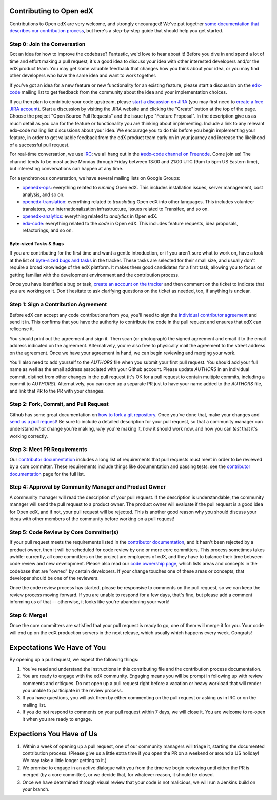 ############################
Contributing to Open edX
############################

Contributions to Open edX are very welcome, and strongly encouraged! We've
put together `some documentation that describes our contribution process`_,
but here's a step-by-step guide that should help you get started.

.. _some documentation that describes our contribution process: http://edx.readthedocs.org/projects/userdocs/en/latest/process/overview.html

Step 0: Join the Conversation
=============================

Got an idea for how to improve the codebase? Fantastic, we'd love to hear about
it! Before you dive in and spend a lot of time and effort making a pull request,
it's a good idea to discuss your idea with other interested developers and/or the 
edX product team. You may get some valuable feedback that changes how you think
about your idea, or you may find other developers who have the same idea and want
to work together.

If you've got an idea for a new feature or new functionality for an existing feature,
please start a discussion on the `edx-code`_ mailing list to get feedback from
the community about the idea and your implementation choices.

.. _edx-code: https://groups.google.com/forum/#!forum/edx-code

If you then plan to contribute your code upstream, please `start a discussion on JIRA`_
(you may first need to `create a free JIRA account`_).
Start a discussion by visiting the JIRA website and clicking the "Create" button at the
top of the page. Choose the project "Open Source Pull Requests" and the issue type
"Feature Proposal". In the description give us as much detail as you can for the feature
or functionality you are thinking about implementing. Include a link to any relevant
edx-code mailing list discussions about your idea. We encourage you to do this before
you begin implementing your feature, in order to get valuable feedback from the edX
product team early on in your journey and increase the likelihood of a successful
pull request.

.. _start a discussion on JIRA: https://openedx.atlassian.net/secure/Dashboard.jspa
.. _create a free JIRA account: https://openedx.atlassian.net/admin/users/sign-up

For real-time conversation, we use `IRC`_: we all hang out in the
`#edx-code channel on Freenode`_. Come join us! The channel tends to be most
active Monday through Friday between 13:00 and 21:00 UTC
(9am to 5pm US Eastern time), but interesting conversations can happen
at any time.

.. _IRC: http://www.irchelp.org/
.. _#edx-code channel on Freenode: http://webchat.freenode.net/?channels=edx-code

For asynchronous conversation, we have several mailing lists on Google Groups:

* `openedx-ops`_: everything related to *running* Open edX. This includes
  installation issues, server management, cost analysis, and so on.
* `openedx-translation`_: everything related to *translating* Open edX into
  other languages. This includes volunteer translators, our internationalization
  infrastructure, issues related to Transifex, and so on.
* `openedx-analytics`_: everything related to *analytics* in Open edX.
* `edx-code`_: everything related to the *code* in Open edX. This includes
  feature requests, idea proposals, refactorings, and so on.

.. _openedx-ops: https://groups.google.com/forum/#!forum/openedx-ops
.. _openedx-translation: https://groups.google.com/forum/#!forum/openedx-translation
.. _openedx-analytics: https://groups.google.com/forum/#!forum/openedx-analytics
.. _edx-code: https://groups.google.com/forum/#!forum/edx-code

Byte-sized Tasks & Bugs
-----------------------

If you are contributing for the first time and want a gentle introduction, 
or if you aren't sure what to work on, have a look at the list of
`byte-sized bugs and tasks`_ in the tracker. These tasks are selected for their
small size, and usually don't require a broad knowledge of the edX platform.
It makes them good candidates for a first task, allowing you to focus on getting
familiar with the development environment and the contribution process.

.. _byte-sized bugs and tasks: https://openedx.atlassian.net/issues/?filter=12810

Once you have identified a bug or task, `create an account on the tracker`_ and
then comment on the ticket to indicate that you are working on it. Don't hesitate
to ask clarifying questions on the ticket as needed, too, if anything is unclear.

.. _create an account on the tracker: https://openedx.atlassian.net/admin/users/sign-up

Step 1: Sign a Contribution Agreement
=====================================

Before edX can accept any code contributions from you, you'll need to sign
the `individual contributor agreement`_ and send it in. This confirms
that you have the authority to contribute the code in the pull request and
ensures that edX can relicense it.

You should print out the agreement and sign it. Then scan (or photograph) the
signed agreement and email it to the email address indicated on the agreement.
Alternatively, you're also free to physically mail the agreement to the street
address on the agreement. Once we have your agreement in hand, we can begin
reviewing and merging your work.

You'll also need to add yourself to the `AUTHORS` file when you submit your
first pull request.  You should add your full name as well as the email address
associated with your Github account.  Please update `AUTHORS` in an individual
commit, distinct from other changes in the pull request (it's OK for a pull
request to contain multiple commits, including a commit to `AUTHORS`).
Alternatively, you can open up a separate PR just to have your name added to
the `AUTHORS` file, and link that PR to the PR with your changes.

Step 2: Fork, Commit, and Pull Request
======================================
Github has some great documentation on `how to fork a git repository`_. Once
you've done that, make your changes and `send us a pull request`_! Be sure to
include a detailed description for your pull request, so that a community
manager can understand *what* change you're making, *why* you're making it, *how*
it should work now, and how you can *test* that it's working correctly.

.. _how to fork a git repository: https://help.github.com/articles/fork-a-repo
.. _send us a pull request: https://help.github.com/articles/creating-a-pull-request

Step 3: Meet PR Requirements
============================

Our `contributor documentation`_ includes a long list of requirements that pull
requests must meet in order to be reviewed by a core committer. These requirements
include things like documentation and passing tests: see the
`contributor documentation`_ page for the full list.

.. _contributor documentation: http://edx.readthedocs.org/projects/userdocs/en/latest/process/contributor.html

Step 4: Approval by Community Manager and Product Owner
=======================================================

A community manager will read the description of your pull request. If the
description is understandable, the community manager will send the pull request
to a product owner. The product owner will evaluate if the pull request is a
good idea for Open edX, and if not, your pull request will be rejected. This
is another good reason why you should discuss your ideas with other members
of the community before working on a pull request!

Step 5: Code Review by Core Committer(s)
========================================

If your pull request meets the requirements listed in the
`contributor documentation`_, and it hasn't been rejected by a product owner,
then it will be scheduled for code review by one or more core committers. This
process sometimes takes awhile: currently, all core committers on the project
are employees of edX, and they have to balance their time between code review
and new development. Please also read our `code ownership page`_, which
lists areas and concepts in the codebase that are "owned" by certain developers.
If your change touches one of these areas or concepts, that developer should be
one of the reviewers.

Once the code review process has started, please be responsive to comments on
the pull request, so we can keep the review process moving forward.
If you are unable to respond for a few days, that's fine, but
please add a comment informing us of that -- otherwise, it looks like you're
abandoning your work!

.. _code ownership page: https://github.com/edx/edx-platform/wiki/Code-Ownership

Step 6: Merge!
==============

Once the core committers are satisfied that your pull request is ready to go,
one of them will merge it for you. Your code will end up on the edX production
servers in the next release, which usually which happens every week. Congrats!


############################
Expectations We Have of You
############################

By opening up a pull request, we expect the following things:

1. You've read and understand the instructions in this contributing file and
   the contribution process documentation.

2. You are ready to engage with the edX community. Engaging means you will be
   prompt in following up with review comments and critiques. Do not open up a
   pull request right before a vacation or heavy workload that will render you
   unable to participate in the review process.

3. If you have questions, you will ask them by either commenting on the pull
   request or asking us in IRC or on the mailing list.

4. If you do not respond to comments on your pull request within 7 days, we
   will close it. You are welcome to re-open it when you are ready to engage.

############################
Expections You Have of Us
############################

1. Within a week of opening up a pull request, one of our community managers
   will triage it, starting the documented contribution process. (Please
   give us a little extra time if you open the PR on a weekend or
   around a US holiday! We may take a little longer getting to it.)

2. We promise to engage in an active dialogue with you from the time we begin
   reviewing until either the PR is merged (by a core committer), or we
   decide that, for whatever reason, it should be closed.

3. Once we have determined through visual review that your code is not
   malicious, we will run a Jenkins build on your branch.

.. _individual contributor agreement: http://code.edx.org/individual-contributor-agreement.pdf

